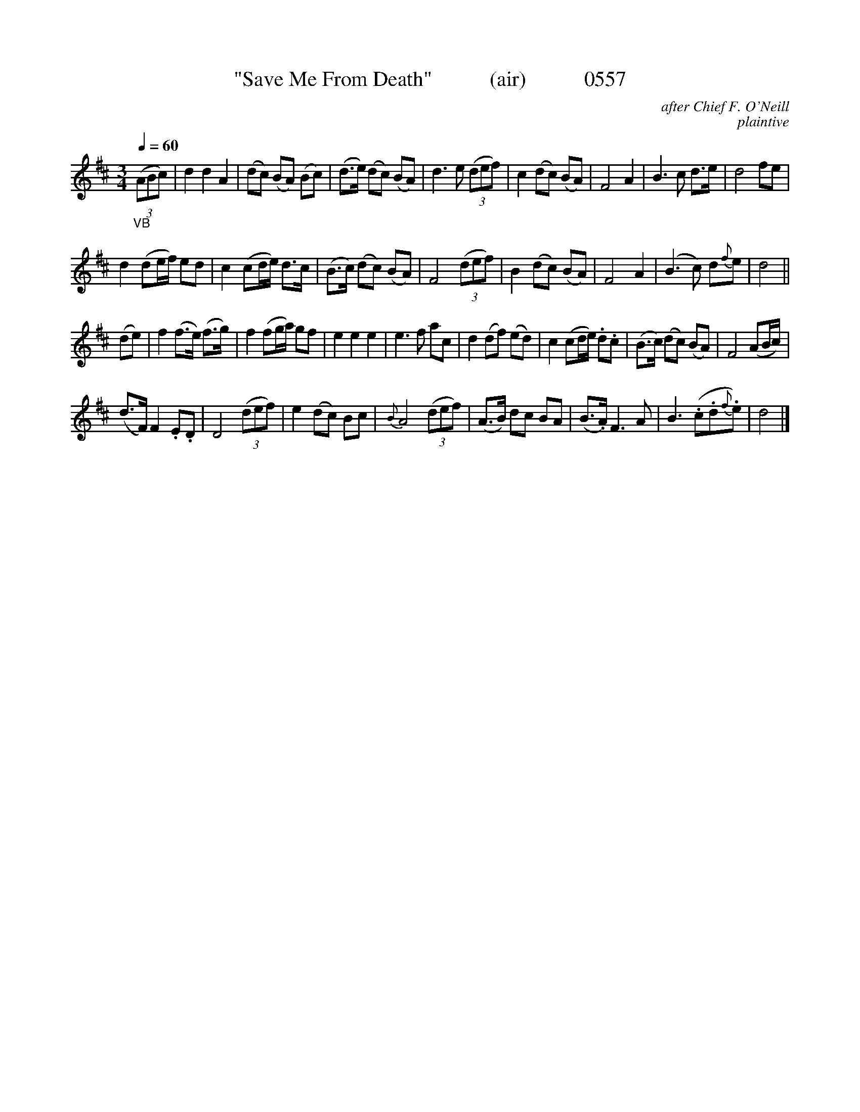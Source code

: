 


X:0557
T:"Save Me From Death"           (air)           0557
C:after Chief F. O'Neill
C:plaintive
Q:1/4=60
I:abc2nwc
B:O'Neill's Music Of Ireland (The 1850) Lyon & Healy, Chicago, 1903 edition
Z:FROM O'NEILL'S TO NOTEWORTHY, FROM NOTEWORTHY TO ABC, MIDI AND .TXT BY VINCE
BRENNAN June 2003 (HTTP://WWW.SOSYOURMOM.COM)
M:3/4
L:1/8
K:D
"_VB"(3(ABc)|d2d2A2|(dc) (BA) (Bc)|(d3/2e/2) (dc) (BA)|d3e  (3(def)|c2(dc) (BA)|F4A2|B3c d3/2e/2|d4fe|
d2(de/2f/2) ed|c2(cd/2e/2) d3/2c/2|(B3/2c/2) (dc) (BA)|F4 (3(def)|B2(dc) (BA)|F4A2|(B3c) d{f}e|d4||
(de)|f2(f3/2e/2) (f3/2g/2)|f2(fg/2a/2) gf|e2e2e2|e3f ac|d2(df) (ed)|c2(cd/2e/2) .d.c|(B3/2c/2) (dc) (BA)|F4(AB/2c/2)|
(d3/2F/2) F2.E.D|D4 (3(def)|e2(dc) Bc|{B}A4 (3(def)|(A3/2B/2) dc BA|(B3/2.A/2) F3A|B3(.c.d{f}.e)|d4|]
